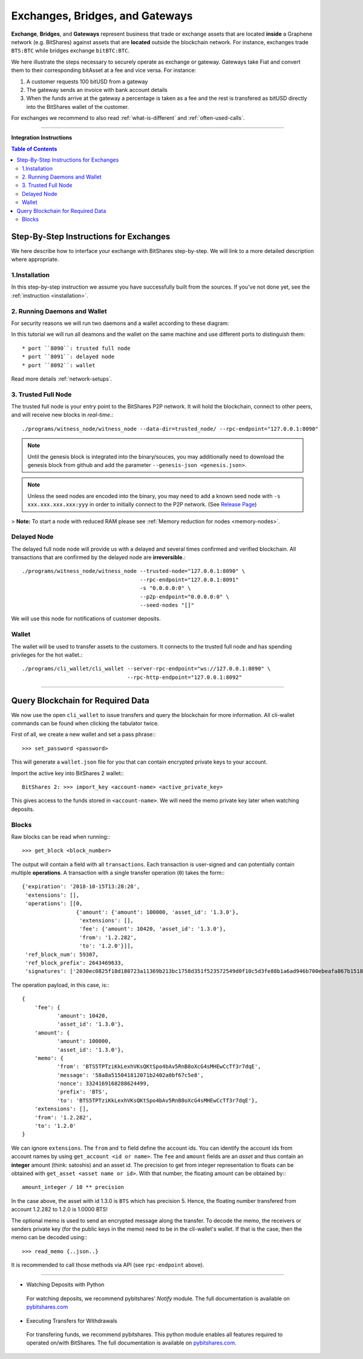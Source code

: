 
.. _usecase-exchanges:

*************************************
Exchanges, Bridges, and Gateways
*************************************

**Exchange**, **Bridges**, and **Gateways** represent business that trade or
exchange assets that are located **inside** a Graphene network (e.g. BitShares)
against assets that are **located** outside the blockchain network. For
instance, exchanges trade ``BTS:BTC`` while bridges exchange ``bitBTC:BTC``.

We here illustrate the steps necessary to securely operate as exchange or
gateway. Gateways take Fiat and convert them to their corresponding bitAsset at
a fee and vice versa. For instance:

1. A customer requests 100 bitUSD from a gateway
2. The gateway sends an invoice with bank account details
3. When the funds arrive at the gateway a percentage is taken as a fee and the
   rest is transfered as bitUSD directly into the BitShares wallet of the
   customer.

For exchanges we recommend to also read :ref:`what-is-different` and
:ref:`often-used-calls`.

----------

**Integration Instructions**

.. contents:: Table of Contents
   :local:
   
   
Step-By-Step Instructions for Exchanges
============================================

We here describe how to interface your exchange with BitShares step-by-step. We will link to a more detailed description where appropriate.

1.Installation
----------------

In this step-by-step instruction we assume you have successfully built from the sources. If you've not done yet, see the :ref:`instruction <installation>`.

2. Running Daemons and Wallet
------------------------------

For security reasons we will run two daemons and a wallet according to these diagram:

.. image:: exchange-demons.png
        :alt: BitShares 
        :width: 600px
        :align: center
		
		
In this tutorial we will run all deamons and the wallet on the same machine and use different ports to distinguish them::

* port ``8090``: trusted full node
* port ``8091``: delayed node
* port ``8092``: wallet

Read more details :ref:`network-setups`.

3. Trusted Full Node
---------------------

The trusted full node is your entry point to the BitShares P2P network. It will hold the blockchain, connect to other peers, and will receive new blocks in *real-time*.::

    ./programs/witness_node/witness_node --data-dir=trusted_node/ --rpc-endpoint="127.0.0.1:8090"

.. Note:: Until the genesis block is integrated into the binary/souces, you may additionally need to download the genesis block from github and add the parameter ``--genesis-json <genesis.json>``.

.. Note:: Unless the seed nodes are encoded into the binary, you may need to add a known seed node with ``-s xxx.xxx.xxx.xxx:yyy`` in order to initially connect to the P2P network. (See `Release Page <https://github.com/bitshares/bitshares-core/releases>`_)

> **Note:** To start a node with reduced RAM please see :ref:`Memory reduction for nodes <memory-nodes>`.

Delayed Node
--------------

The delayed full node node will provide us with a delayed and several times confirmed and verified blockchain. All transactions that are confirmed by the delayed node are **irreversible**.::

    ./programs/witness_node/witness_node --trusted-node="127.0.0.1:8090" \
                                         --rpc-endpoint="127.0.0.1:8091"
                                         -s "0.0.0.0:0" \
                                         --p2p-endpoint="0.0.0.0:0" \
                                         --seed-nodes "[]"

We will use this node for notifications of customer deposits.

Wallet
-------------

The wallet will be used to transfer assets to the customers. It connects to the trusted full node and has spending privileges for the hot wallet.::


    ./programs/cli_wallet/cli_wallet --server-rpc-endpoint="ws://127.0.0.1:8090" \
                                     --rpc-http-endpoint="127.0.0.1:8092"

--------------------

Query Blockchain for Required Data
===================================

We now use the open ``cli_wallet`` to issue transfers and query the
blockchain for more information. All cli-wallet commands can be found
when clicking the tabulator twice.

First of all, we create a new wallet
and set a pass phrase:::

    >>> set_password <password>

This will generate a ``wallet.json`` file for you that can contain
encrypted private keys to your account.

Import the active key into BitShares 2 wallet:::

    BitShares 2: >>> import_key <account-name> <active_private_key>

This gives access to the funds stored in ``<account-name>``. We will
need the memo private key later when watching deposits.


Blocks
------

Raw blocks can be read when running:::

    >>> get_block <block_number>

The output will contain a field with all ``transactions``. Each
transaction is user-signed and can potentially contain multiple
**operations**. A transaction with a single transfer operation (``0``)
takes the form:::

     {'expiration': '2018-10-15T13:28:28',
      'extensions': [],
      'operations': [[0,
                      {'amount': {'amount': 100000, 'asset_id': '1.3.0'},
                       'extensions': [],
                       'fee': {'amount': 10420, 'asset_id': '1.3.0'},
                       'from': '1.2.282',
                       'to': '1.2.0'}]],
      'ref_block_num': 59307,
      'ref_block_prefix': 2643469633,
      'signatures': ['2030ec0825f18d180723a11369b213bc1758d351f523572549d0f10c5d3fe88b1a6ad946b700ebeafa867b15180af588088d581a4c3cb350095dafa87123c8f125']}


The operation payload, in this case, is:::

     {
         'fee': {
                'amount': 10420,
                'asset_id': '1.3.0'},
         'amount': {
                'amount': 100000,
                'asset_id': '1.3.0'},
         'memo': {
                'from': 'BTS5TPTziKkLexhVKsQKtSpo4bAv5RnB8oXcG4sMHEwCcTf3r7dqE',
                'message': '58a8a515041812071b2402a0bf67c5e8',
                'nonce': 3324169168288624499,
                'prefix': 'BTS',
                'to': 'BTS5TPTziKkLexhVKsQKtSpo4bAv5RnB8oXcG4sMHEwCcTf3r7dqE'},
         'extensions': [],
         'from': '1.2.282',
         'to': '1.2.0'
     }

We can ignore ``extensions``.
The ``from`` and ``to`` field define the account ids. You can identify
the account ids from account names by using ``get_account <id or name>``.
The ``fee`` and ``amount`` fields are an *asset* and thus contain an
**integer** amount (think: satoshis) and an asset id. The precision to
get from integer representation to floats can be obtained with
``get_asset <asset name or id>``. With that number, the floating amount
can be obtained by:::

     amount_integer / 10 ** precision

In the case above, the asset with id 1.3.0 is ``BTS`` which has
precision 5. Hence, the floating number transfered from account 1.2.282
to 1.2.0 is 1.0000 BTS!

The optional memo is used to send an encrypted message along the
transfer. To decode the memo, the receivers or senders private key (for
the public keys in the memo) need to be in the cli-wallet's wallet. If
that is the case, then the memo can be decoded using:::

    >>> read_memo {..json..}

It is recommended to call those methods via API (see ``rpc-endpoint``
above).

------------------

- Watching Deposits with Python

 For watching deposits, we recommend pybitshares' *Notify* module. The full documentation is available on  `pybitshares.com <http://pybitshares.com>`_

- Executing Transfers for Withdrawals

 For transfering funds, we recommend pybitshares. This python module enables all features required to operated on/with BitShares. The full documentation is available on `pybitshares.com <http://pybitshares.com>`_.
